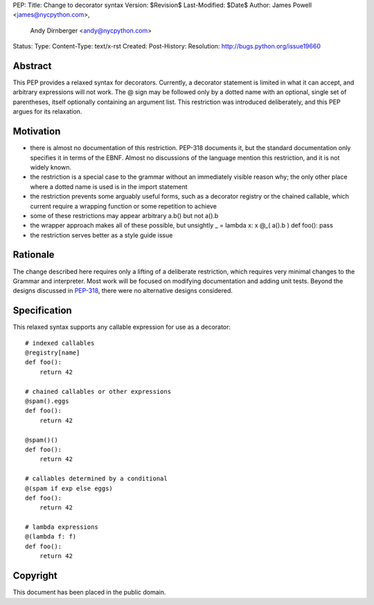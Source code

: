 PEP:
Title: Change to decorator syntax
Version: $Revision$
Last-Modified: $Date$
Author: James Powell <james@nycpython.com>,
        Andy Dirnberger <andy@nycpython.com>
Status:
Type:
Content-Type: text/x-rst
Created:
Post-History:
Resolution: http://bugs.python.org/issue19660


Abstract
========

This PEP provides a relaxed syntax for decorators. Currently, a
decorator statement is limited in what it can accept, and arbitrary
expressions will not work. The @ sign may be followed only by a dotted
name with an optional, single set of parentheses, itself optionally
containing an argument list. This restriction was introduced
deliberately, and this PEP argues for its relaxation.

Motivation
==========

- there is almost no documentation of this restriction. PEP-318 documents it, but the standard documentation only specifies it in terms of the EBNF. Almost no discussions of the language mention this restriction, and it is not widely known.
- the restriction is a special case to the grammar without an immediately visible reason why; the only other place where a dotted name is used is in the import statement
- the restriction prevents some arguably useful forms, such as a decorator registry or the chained callable, which current require a wrapping function or some repetition to achieve
- some of these restrictions may appear arbitrary a.b() but not a().b
- the wrapper approach makes all of these possible, but unsightly
  _ = lambda x: x
  @_( a().b )
  def foo(): pass
- the restriction serves better as a style guide issue

Rationale
=========

The change described here requires only a lifting of a deliberate
restriction, which requires very minimal changes to the Grammar and
interpreter. Most work will be focused on modifying documentation and
adding unit tests. Beyond the designs discussed in `PEP-318`_, there
were no alternative designs considered.

.. _PEP-318: http://www.python.org/dev/peps/pep-0318/

Specification
=============

This relaxed syntax supports any callable expression for use as a
decorator::

    # indexed callables
    @registry[name]
    def foo():
        return 42

    # chained callables or other expressions
    @spam().eggs
    def foo():
        return 42

    @spam()()
    def foo():
        return 42

    # callables determined by a conditional
    @(spam if exp else eggs)
    def foo():
        return 42

    # lambda expressions
    @(lambda f: f)
    def foo():
        return 42

Copyright
=========

This document has been placed in the public domain.




..
   Local Variables:
   mode: indented-text
   indent-tabs-mode: nil
   sentence-end-double-space: f
   fill-column: 70
   coding: utf-8
